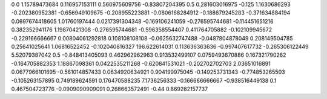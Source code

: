 0	0
1.15789473684	0.116957153111
0.560975609756	-0.83807204395
0.5	0.281603016975
-0.125	1.1630686293
-0.202380952381	-0.656949109675
-0.208955223881	-0.0806168284912
-0.188679245283	-0.371634884194
0.0697674418605	1.01760197444
0.0217391304348	-0.169106241059
-0.276595744681	-0.114451651216
0.382352941176	1.19870421308
-0.276595744681	-0.596358554407
0.411764705882	-0.102109945672
-0.229166666667	0.00804061292818
0.108108108108	-0.0625632747488
-0.0487804878049	0.208149504785
0.25641025641	1.06816522452
-0.102040816327	196.622614031
0.113636363636	-0.997407617732
-0.265306122449	5.52079387042
0.5	-0.848413405093
0.462962962963	0.913532499107
0.0759493670886	0.167321790262
-0.164705882353	1.18867098361
0.0422535211268	-0.620841531021
-0.202702702703	2.03651016891
0.0677966101695	-0.561014857433
0.0634920634921	0.904199975045
-0.149253731343	-0.774853265503
-0.105263157895	0.749189624591
0.176470588235	7.1736256333
-0.166666666667	-0.938516449138
0.1	0.467504723776
-0.0909090909091	0.268663572491
-0.44	0.869282157737
